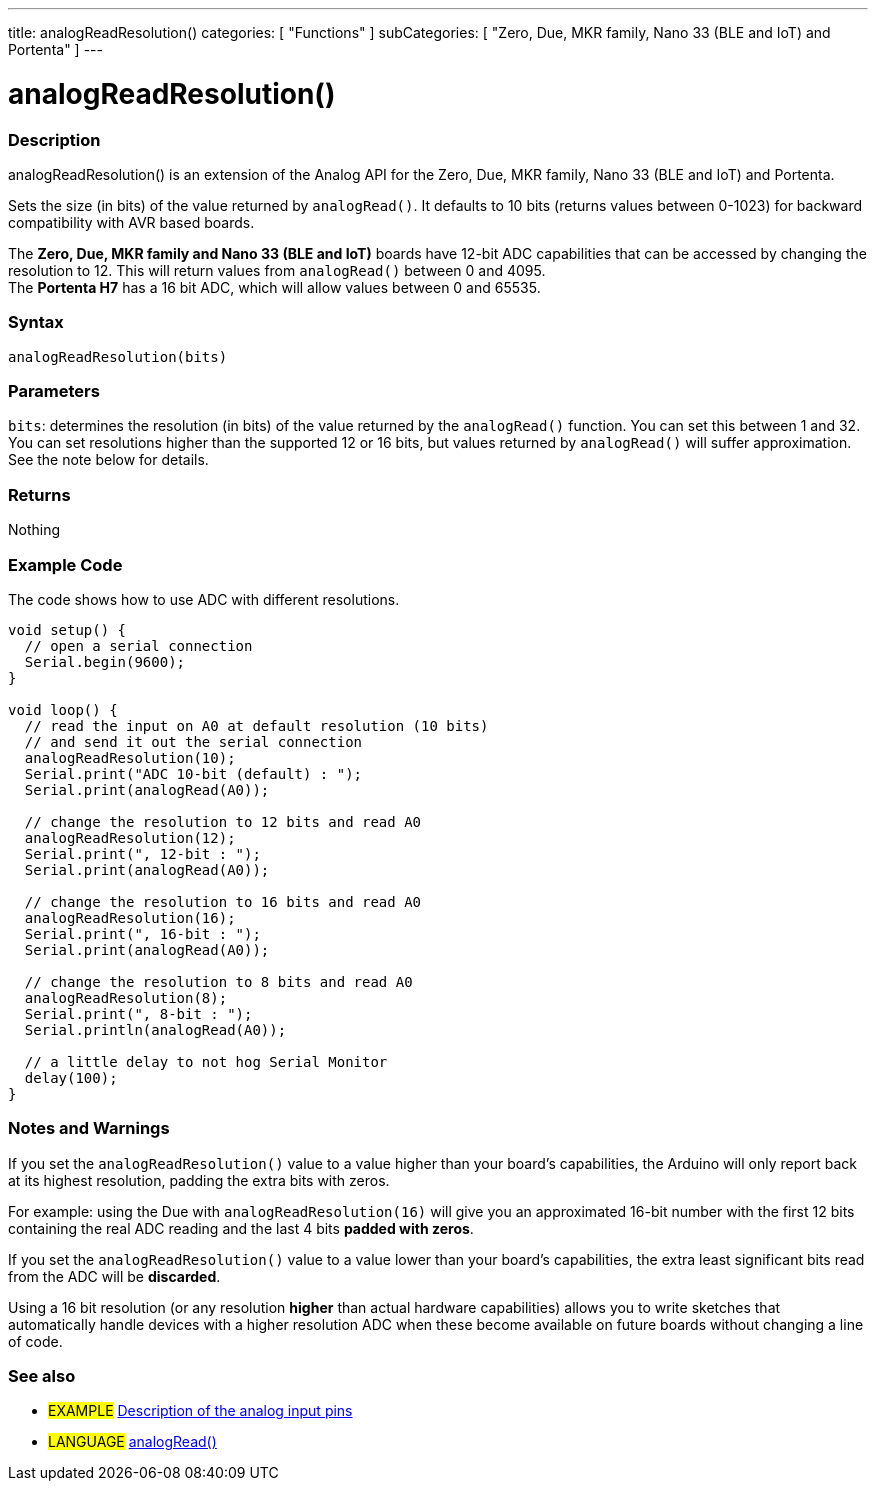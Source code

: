 ---
title: analogReadResolution()
categories: [ "Functions" ]
subCategories: [ "Zero, Due, MKR family, Nano 33 (BLE and IoT) and Portenta" ]
---




= analogReadResolution()


// OVERVIEW SECTION STARTS
[#overview]
--

[float]
=== Description
analogReadResolution() is an extension of the Analog API for the Zero, Due, MKR family, Nano 33 (BLE and IoT) and Portenta.

Sets the size (in bits) of the value returned by `analogRead()`. It defaults to 10 bits (returns values between 0-1023) for backward compatibility with AVR based boards.

The *Zero, Due, MKR family and Nano 33 (BLE and IoT)* boards have 12-bit ADC capabilities that can be accessed by changing the resolution to 12. This will return values from `analogRead()` between 0 and 4095. +
The *Portenta H7* has a 16 bit ADC, which will allow values between 0 and 65535.
[%hardbreaks]


[float]
=== Syntax
`analogReadResolution(bits)`


[float]
=== Parameters
`bits`: determines the resolution (in bits) of the value returned by the `analogRead()` function. You can set this between 1 and 32. You can set resolutions higher than the supported 12 or 16 bits, but values returned by `analogRead()` will suffer approximation. See the note below for details.


[float]
=== Returns
Nothing

--
// OVERVIEW SECTION ENDS




// HOW TO USE SECTION STARTS
[#howtouse]
--

[float]
=== Example Code
// Describe what the example code is all about and add relevant code   ►►►►► THIS SECTION IS MANDATORY ◄◄◄◄◄
The code shows how to use ADC with different resolutions.

[source,arduino]
----
void setup() {
  // open a serial connection
  Serial.begin(9600);
}

void loop() {
  // read the input on A0 at default resolution (10 bits)
  // and send it out the serial connection
  analogReadResolution(10);
  Serial.print("ADC 10-bit (default) : ");
  Serial.print(analogRead(A0));

  // change the resolution to 12 bits and read A0
  analogReadResolution(12);
  Serial.print(", 12-bit : ");
  Serial.print(analogRead(A0));

  // change the resolution to 16 bits and read A0
  analogReadResolution(16);
  Serial.print(", 16-bit : ");
  Serial.print(analogRead(A0));

  // change the resolution to 8 bits and read A0
  analogReadResolution(8);
  Serial.print(", 8-bit : ");
  Serial.println(analogRead(A0));

  // a little delay to not hog Serial Monitor
  delay(100);
}
----
[%hardbreaks]

[float]
=== Notes and Warnings
If you set the `analogReadResolution()` value to a value higher than your board's capabilities, the Arduino will only report back at its highest resolution, padding the extra bits with zeros.

For example: using the Due with `analogReadResolution(16)` will give you an approximated 16-bit number with the first 12 bits containing the real ADC reading and the last 4 bits *padded with zeros*.

If you set the `analogReadResolution()` value to a value lower than your board's capabilities, the extra least significant bits read from the ADC will be *discarded*.

Using a 16 bit resolution (or any resolution *higher* than actual hardware capabilities) allows you to write sketches that automatically handle devices with a higher resolution ADC when these become available on future boards without changing a line of code.

--
// HOW TO USE SECTION ENDS


// SEE ALSO SECTION
[#see_also]
--

[float]
=== See also

[role="example"]
* #EXAMPLE# http://arduino.cc/en/Tutorial/AnalogInputPins[Description of the analog input pins^]

[role="language"]
* #LANGUAGE# link:../../analog-io/analogread[analogRead()]

--
// SEE ALSO SECTION ENDS
